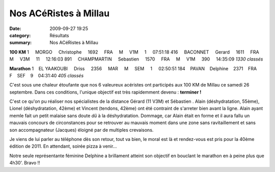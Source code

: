 Nos ACéRistes à Millau
======================

:date: 2009-09-27 19:25
:category: Résultats
:summary: Nos ACéRistes à Millau

**100 KM** 
1     MORGO     Christophe     1692     FRA     M     V1M     1     07:51:18
416     BACONNET     Gerard     1611     FRA     M     V3M     11     12:16:03
891     CHAMPMARTIN     Sebastien     1570     FRA     M     V1M     390     14:35:09 
*1330 classés* 

**Marathon** 
1    EL YAAKOUBI     Driss     2356     MAR     M     SEM     1     02:50:51
184    PAVAN    Delphine    2371    FRA    F    SEF    9    04:31:40 
*405 classés* 

C'est sous une chaleur étoufante que nos 6 valeureux acéristes ont participés aux 100 KM de Millau ce samedi 26 septembre. Dans ces conditions, l'unique objectif est très rapidemment devenu : **terminer !** 

C'est ce qu'on pu réaliser nos spécialistes de la distance Gérard (11 V3M) et Sébastien . Alain (déshydratation, 55ème), Lionel (déshydratation, 42ème) et Vincent (tendons, 42ème) ont été contraint de s'arreter bien avant la ligne. Alain ayant memle fait un petit malaise sans doute *dû*  à la déshydratation. Dommage, car Alain était en forme et il aura fallu un mauvais concours de circonstances pour se retrouver au mauvais moment dans une zone sans ravitaillement et sans son accompagnateur (Jacques) éloigné par de multiples crevaisons.

Je viens de lui parler au téléphone dès son retour, tout va bien, le moral est là et rendez-vous est pris pour la 40ème édition de 2011. En attendant, soirée pizza à venir...

Notre seule représentante féminine Delphine a brillament atteint son objectif en bouclant le marathon en à peine plus que 4h30'. Bravo !!
